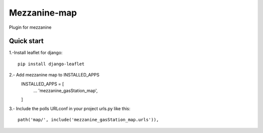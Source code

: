 =============
Mezzanine-map
=============

Plugin for mezzanine

Quick start
------------

1.-Install leaflet for django::

    pip install django-leaflet

2.- Add mezzanine map to INSTALLED_APPS
  INSTALLED_APPS = [
    ...
    'mezzanine_gasStation_map',
  ]
3.- Include the polls URLconf in your project urls.py like this::

    path('map/', include('mezzanine_gasStation_map.urls')),

